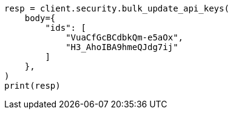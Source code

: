 // This file is autogenerated, DO NOT EDIT
// rest-api/security/bulk-update-api-keys.asciidoc:296

[source, python]
----
resp = client.security.bulk_update_api_keys(
    body={
        "ids": [
            "VuaCfGcBCdbkQm-e5aOx",
            "H3_AhoIBA9hmeQJdg7ij"
        ]
    },
)
print(resp)
----
